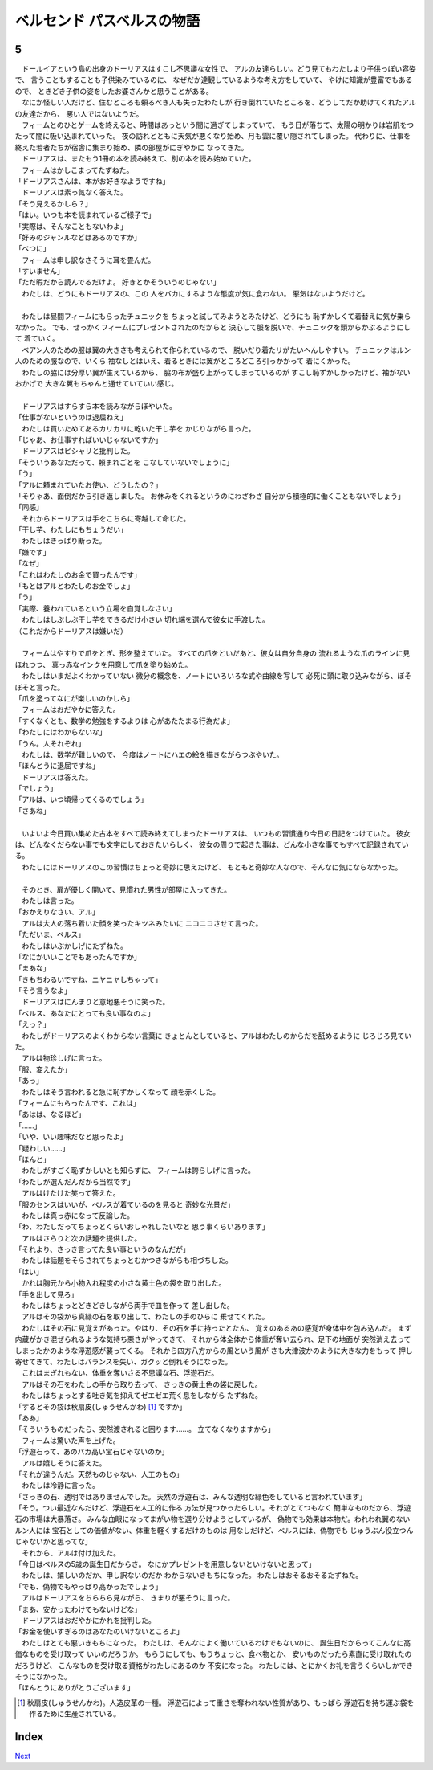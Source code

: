 ベルセンド パスベルスの物語
================================================================================

5
--------------------------------------------------------------------------------


| 　ドールイアという島の出身のドーリアスはすこし不思議な女性で、
  アルの友達らしい。どう見てもわたしより子供っぽい容姿で、
  言うこともすることも子供染みているのに、
  なぜだか達観しているような考え方をしていて、
  やけに知識が豊富でもあるので、
  ときどき子供の姿をしたお婆さんかと思うことがある。
| 　なにか怪しい人だけど、住むところも頼るべき人も失ったわたしが
  行き倒れていたところを、どうしてだか助けてくれたアルの友達だから、
  悪い人ではないようだ。
| 　フィームとのひとゲームを終えると、時間はあっという間に過ぎてしまっていて、
  もう日が落ちて、太陽の明かりは岩肌をつたって闇に吸い込まれていった。
  夜の訪れとともに天気が悪くなり始め、月も雲に覆い隠されてしまった。
  代わりに、仕事を終えた若者たちが宿舎に集まり始め、隣の部屋がにぎやかに
  なってきた。
| 　ドーリアスは、またもう1冊の本を読み終えて、別の本を読み始めていた。
| 　フィームはかしこまってたずねた。
| 「ドーリアスさんは、本がお好きなようですね」
| 　ドーリアスは素っ気なく答えた。
| 「そう見えるかしら？」
| 「はい。いつも本を読まれているご様子で」
| 「実際は、そんなこともないわよ」
| 「好みのジャンルなどはあるのですか」
| 「べつに」
| 　フィームは申し訳なさそうに耳を畳んだ。
| 「すいません」
| 「ただ暇だから読んでるだけよ。
  好きとかそういうのじゃない」
| 　わたしは、どうにもドーリアスの、この
  人をバカにするような態度が気に食わない。
  悪気はないようだけど。
| 

| 　わたしは昼間フィームにもらったチュニックを
  ちょっと試してみようとみたけど、どうにも
  恥ずかしくて着替えに気が乗らなかった。
  でも、せっかくフィームにプレゼントされたのだからと
  決心して服を脱いで、チュニックを頭からかぶるようにして
  着ていく。
| 　ベアン人のための服は翼の大きさも考えられて作られているので、
  脱いだり着たリがたいへんしやすい。
  チュニックはルン人のための服なので、いくら
  袖なしとはいえ、着るときには翼がところどころ引っかかって
  着にくかった。
| 　わたしの脇には分厚い翼が生えているから、
  脇の布が盛り上がってしまっているのが
  すこし恥ずかしかったけど、袖がないおかげで
  大きな翼もちゃんと通せていていい感じ。
| 


| 　ドーリアスはすらすら本を読みながらぼやいた。
| 「仕事がないというのは退屈ねえ」
| 　わたしは買いためてあるカリカリに乾いた干し芋を
  かじりながら言った。
| 「じゃあ、お仕事すればいいじゃないですか」
| 　ドーリアスはピシャリと批判した。
| 「そういうあなただって、頼まれごとを
  こなしていないでしょうに」
| 「う」
| 「アルに頼まれていたお使い、どうしたの？」
| 「そりゃあ、面倒だから引き返しました。
  お休みをくれるというのにわざわざ
  自分から積極的に働くこともないでしょう」
| 「同感」
| 　それからドーリアスは手をこちらに寄越して命じた。
| 「干し芋、わたしにもちょうだい」
| 　わたしはきっぱり断った。
| 「嫌です」
| 「なぜ」
| 「これはわたしのお金で買ったんです」
| 「もとはアルとわたしのお金でしょ」
| 「う」
| 「実際、養われているという立場を自覚しなさい」
| 　わたしはしぶしぶ干し芋をできるだけ小さい
  切れ端を選んで彼女に手渡した。
| （これだからドーリアスは嫌いだ）
| 


| 　フィームはやすりで爪をとぎ、形を整えていた。
  すべての爪をといだあと、彼女は自分自身の
  流れるような爪のラインに見ほれつつ、
  真っ赤なインクを用意して爪を塗り始めた。
| 　わたしはいまだよくわかっていない
  微分の概念を、ノートにいろいろな式や曲線を写して
  必死に頭に取り込みながら、ぼそぼそと言った。
| 「爪を塗ってなにが楽しいのかしら」
| 　フィームはおだやかに答えた。
| 「すくなくとも、数学の勉強をするよりは
  心があたたまる行為だよ」
| 「わたしにはわからないな」
| 「うん。人それぞれ」
| 　わたしは、数学が難しいので、
  今度はノートにハエの絵を描きながらつぶやいた。
| 「ほんとうに退屈ですね」
| 　ドーリアスは答えた。
| 「でしょう」
| 「アルは、いつ頃帰ってくるのでしょう」
| 「さあね」
| 


| 　いよいよ今日買い集めた古本をすべて読み終えてしまったドーリアスは、
  いつもの習慣通り今日の日記をつけていた。
  彼女は、どんなくだらない事でも文字にしておきたいらしく、
  彼女の周りで起きた事は、どんな小さな事でもすべて記録されている。
| 　わたしにはドーリアスのこの習慣はちょっと奇妙に思えたけど、
  もともと奇妙な人なので、そんなに気にならなかった。
| 


| 　そのとき、扉が優しく開いて、見慣れた男性が部屋に入ってきた。
| 　わたしは言った。
| 「おかえりなさい、アル」
| 　アルは大人の落ち着いた顔を笑ったキツネみたいに
  ニコニコさせて言った。
| 「ただいま、ベルス」
| 　わたしはいぶかしげにたずねた。
| 「なにかいいことでもあったんですか」
| 「まあな」
| 「きもちわるいですね、ニヤニヤしちゃって」
| 「そう言うなよ」
| 　ドーリアスはにんまりと意地悪そうに笑った。
| 「ベルス、あなたにとっても良い事なのよ」
| 「えっ？」
| 　わたしがドーリアスのよくわからない言葉に
  きょとんとしていると、アルはわたしのからだを舐めるように
  じろじろ見ていた。
| 　アルは物珍しげに言った。
| 「服、変えたか」
| 「あっ」
| 　わたしはそう言われると急に恥ずかしくなって
  顔を赤くした。
| 「フィームにもらったんです、これは」
| 「あはは、なるほど」
| 「……」
| 「いや、いい趣味だなと思ったよ」
| 「疑わしい……」
| 「ほんと」
| 　わたしがすごく恥ずかしいとも知らずに、
  フィームは誇らしげに言った。
| 「わたしが選んだんだから当然です」
| 　アルはけたけた笑って答えた。
| 「服のセンスはいいが、ベルスが着ているのを見ると
  奇妙な光景だ」
| 　わたしは真っ赤になって反論した。
| 「わ、わたしだってちょっとくらいおしゃれしたいなと
  思う事くらいあります」
| 　アルはさらりと次の話題を提供した。
| 「それより、さっき言ってた良い事というのなんだが」
| 　わたしは話題をそらされてちょっとむかつきながらも相づちした。
| 「はい」
| 　かれは胸元から小物入れ程度の小さな黄土色の袋を取り出した。
| 「手を出して見ろ」
| 　わたしはちょっとどきどきしながら両手で皿を作って
  差し出した。
| 　アルはその袋から真緑の石を取り出して、わたしの手のひらに
  乗せてくれた。
| 　わたしはその石に見覚えがあった。やはり、その石を手に持ったとたん、
  覚えのあるあの感覚が身体中を包み込んだ。
  まず内蔵がかき混ぜられるような気持ち悪さがやってきて、
  それから体全体から体重が奪い去られ、足下の地面が
  突然消え去ってしまったかのような浮遊感が襲ってくる。
  それから四方八方からの風という風が
  さも大津波かのように大きな力をもって
  押し寄せてきて、わたしはバランスを失い、ガクッと倒れそうになった。
| 　これはまぎれもない、体重を奪いさる不思議な石、浮遊石だ。
| 　アルはその石をわたしの手から取り去って、
  さっきの黄土色の袋に戻した。
| 　わたしはちょっとする吐き気を抑えてゼエゼエ荒く息をしながら
  たずねた。
| 「するとその袋は秋扇皮(しゅうせんかわ) [#a]_ ですか」
| 「ああ」
| 「そういうものだったら、突然渡されると困ります……。
  立てなくなりますから」
| 　フィームは驚いた声を上げた。
| 「浮遊石って、あのバカ高い宝石じゃないのか」
| 　アルは嬉しそうに答えた。
| 「それが違うんだ。天然ものじゃない、人工のもの」
| 　わたしは冷静に言った。
| 「さっきの石、透明ではありませんでした。
  天然の浮遊石は、みんな透明な緑色をしていると言われています」
| 「そう。つい最近なんだけど、浮遊石を人工的に作る
  方法が見つかったらしい。それがとてつもなく
  簡単なものだから、浮遊石の市場は大暴落さ。
  みんな血眼になってまがい物を選り分けようとしているが、
  偽物でも効果は本物だ。われわれ翼のないルン人には
  宝石としての価値がない、体重を軽くするだけのものは
  用なしだけど、ベルスには、偽物でも
  じゅうぶん役立つんじゃないかと思ってな」
| 　それから、アルは付け加えた。
| 「今日はベルスの5歳の誕生日だからさ。
  なにかプレゼントを用意しないといけないと思って」
| 　わたしは、嬉しいのだか、申し訳ないのだか
  わからないきもちになった。
  わたしはおそるおそるたずねた。
| 「でも、偽物でもやっぱり高かったでしょう」
| 　アルはドーリアスをちらちら見ながら、
  きまりが悪そうに言った。
| 「まあ、安かったわけでもないけどな」
| 　ドーリアスはおだやかにかれを批判した。
| 「お金を使いすぎるのはあなたのいけないところよ」
| 　わたしはとても悪いきもちになった。
  わたしは、そんなによく働いているわけでもないのに、
  誕生日だからってこんなに高価なものを受け取って
  いいのだろうか。
  もらうにしても、もうちょっと、食べ物とか、
  安いものだったら素直に受け取れたのだろうけど、
  こんなものを受け取る資格がわたしにあるのか
  不安になった。
  わたしには、とにかくお礼を言うくらいしかできそうになかった。
| 「ほんとうにありがとうございます」


.. [#a] 秋扇皮(しゅうせんかわ)。人造皮革の一種。
        浮遊石によって重さを奪われない性質があり、もっぱら
        浮遊石を持ち運ぶ袋を作るために生産されている。


Index
--------------------------------------------------------------------------------


`Next <https://github.com/pasberth/Bellsend/blob/novel/chapter-01/act-01/2012-12-17.rst>`_
